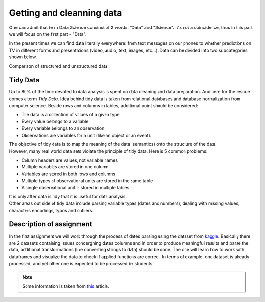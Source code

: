 Getting and cleanning data
^^^^^^^^^^^^^^^^^^^^^^^^^^

| One can admit that term Data Science consinst of 2 words: "Data" and "Science". It's not a coincidence, thus in this part we will focus on the first part - "Data".
In the present times we can find data literally everywhere: from text messages on our phones to whether predictions on TV in different forms and presentations (video, audio, text, images, etc...). Data can be divided into two subcategories shown below.

| Comparison of structured and unstructured data :

.. image:: images/DS/structured_vs_unsructured.png
  :width: 400
  :align: center
  :alt: Structured and unstructured data

Tidy Data
==============================================

| Up to 80% of the time devoted to data analysis is spent on data cleaning and data preparation. And here for the rescue comes a term `Tidy Data`. Idea behind tidy data is taken from relational databases and database normalization from computer science. Beside rows and columns in tables, additional point should be considered:

- The data is a collection of values of a given type
- Every value belongs to a variable
- Every variable belongs to an observation
- Observations are variables for a unit (like an object or an event).

| The objective of tidy data is to map the meaning of the data (semantics) onto the structure of the data.

| However, many real world data sets violate the principle of tidy data. Here is 5 common problems:

- Column headers are values, not variable names
- Multiple variables are stored in one column
- Variables are stored in both rows and columns
- Multiple types of observational units are stored in the same table
- A single observational unit is stored in multiple tables

| It is only after data is tidy that it is useful for data analysis.

| Other areas out side of tidy data include parsing variable types (dates and numbers), dealing with missing values, characters encodings, typos and outliers.

Description of assignment
=========================

| In the first assignment we will work through the process of dates parsing using the dataset from `kaggle <https://www.kaggle.com/>`_. Basically there are 2 datasets containing issues concergning dates columns and in order to produce meaningful results and parse the data, additional transformations (like converting strings to data) should be done. The one will learn how to work with dataframes and visualize the data to check if applied functions are correct. In terms of example, one dataset is already processed, and yet other one is expected to be processed by students.

.. note:: Some information is taken from `this <https://vita.had.co.nz/papers/tidy-data.pdf>`_ article.


.. image:: https://colab.research.google.com/assets/colab-badge.svg
  :target: https://colab.research.google.com/github/HikkaV/DS-ML-Courses/blob/master/assignments/data_science/assignment_1_getting_and_cleanning_data/parsing_dates.ipynb
  :width: 150
  :align: right
  :alt:  Assignment 1